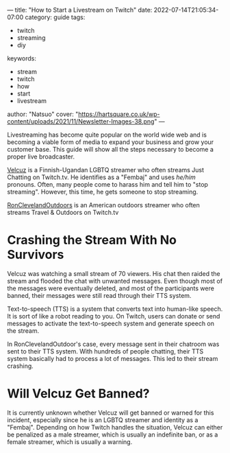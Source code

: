 ---
title: "How to Start a Livestream on Twitch"
date: 2022-07-14T21:05:34-07:00
category: guide
tags:
- twitch
- streaming
- diy
keywords:
- stream
- twitch
- how
- start
- livestream
author: "Natsuo"
cover: "https://hartsquare.co.uk/wp-content/uploads/2021/11/Newsletter-Images-38.png"
---

Livestreaming has become quite popular on the world wide web and is becoming a viable 
form of media to expand your business and grow your customer base. This guide will show 
all the steps necessary to become a proper live broadcaster. 

[[https://twitch.tv/velcuz][Velcuz]] is a Finnish-Ugandan LGBTQ streamer who often streams Just Chatting on
Twitch.tv. He identifies as a "Fembaj" and uses /he/him/ pronouns. Often, many
people come to harass him and tell him to "stop streaming". However, this time,
he gets someone to stop streaming.

[[https://twitch.tv/ronclevelandoutdoors][RonClevelandOutdoors]] is an American outdoors streamer who often streams Travel &
Outdoors on Twitch.tv

* Crashing the Stream With No Survivors

Velcuz was watching a small stream of 70 viewers. His chat then raided the
stream and flooded the chat with unwanted messages. Even though most of the
messages were eventually deleted, and most of the participants were banned,
their messages were still read through their TTS system.

Text-to-speech (TTS) is a system that converts text into human-like speech. It
is sort of like a robot reading to you. On Twitch, users can donate or send
messages to activate the text-to-speech system and generate speech on the
stream.

In RonClevelandOutdoor's case, every message sent in their chatroom was sent to
their TTS system. With hundreds of people chatting, their TTS system basically
had to process a lot of messages. This led to their stream crashing.

* Will Velcuz Get Banned?

It is currently unknown whether Velcuz will get banned or warned for this
incident, especially since he is an LGBTQ streamer and identity as a "Fembaj".
Depending on how Twitch handles the situation, Velcuz can either be penalized as
a male streamer, which is usually an indefinite ban, or as a female streamer,
which is usually a warning.
